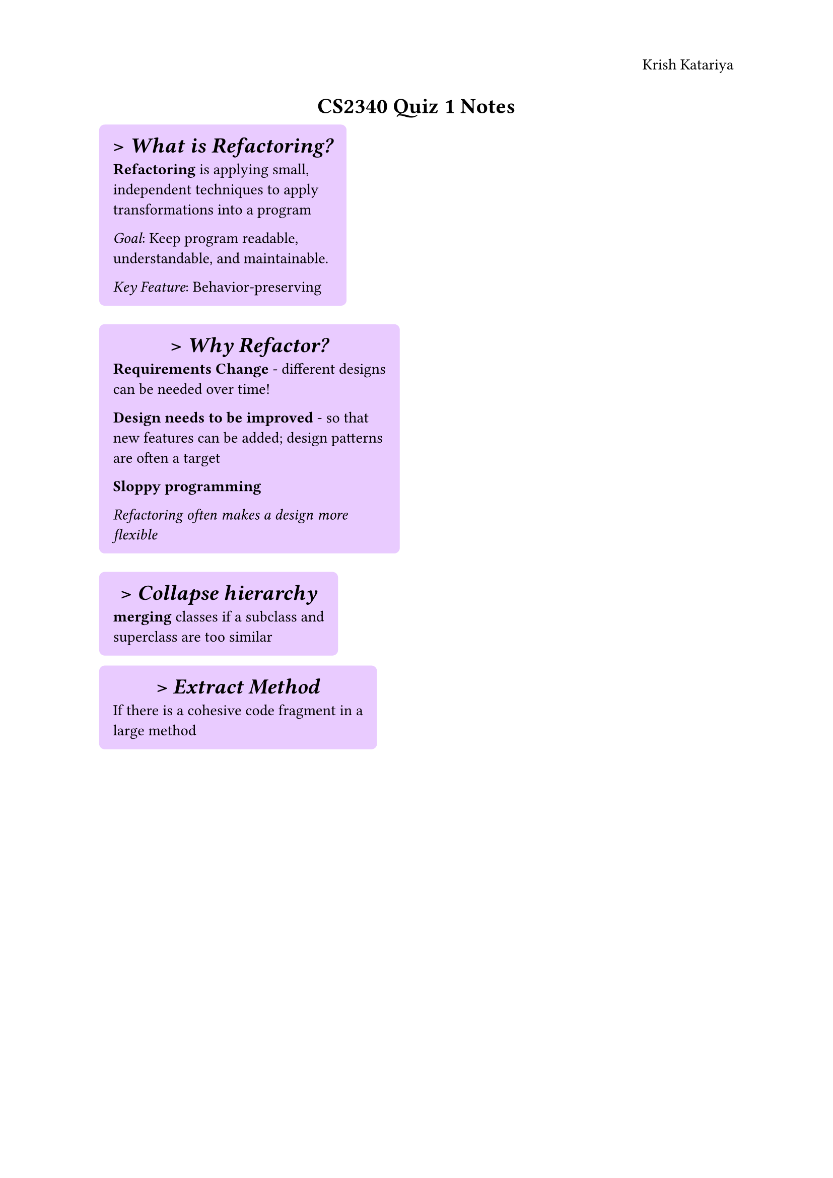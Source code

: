 #set text(
  size: 11pt,
  font: "Times New Roman"
)
#set page(
  header: align(right)[
    Krish Katariya
  ]
)

#align(center)[
  = CS2340 Quiz 1 Notes
]

#show heading: it => [
  #set align(center)
  #set text(font: "Inria Serif")
  > #emph(it.body) 
]


#box(
  columns(2)[
    #box(
      radius: 4pt,
      inset: 10pt,
      fill: rgb("#E9CBFF"),
      [
        = What is Refactoring?
        *Refactoring* is applying small, independent techniques to apply transformations into a program

        _Goal_: Keep program readable, understandable, and maintainable.

        _Key Feature_: Behavior-preserving
      ]
    )
  ]
)

#box(
  columns(2)[
    #box(
      radius: 4pt,
      inset: 10pt,
      fill: rgb("#E9CBFF"),
      [
        = Why Refactor?
        * Requirements Change* - different designs can be needed over time!

        * Design needs to be improved* - so that new features can be added; design patterns are often a target   

        * Sloppy programming *

        _Refactoring often makes a design more flexible_    
      ]
    )
  ]
)

#box(
  columns(2)[
    #box(
      radius: 4pt,
      inset: 10pt,
      fill: rgb("#e9cbff"),
      [
        = Collapse hierarchy
        *merging* classes if a subclass and superclass are too similar

      ]
    )
  ]
)
#box(
  columns(2)[
    #box(
      radius: 4pt,
      inset: 10pt,
      fill: rgb("#e9cbff"),
      [
        = Extract Method
        If there is a cohesive code fragment in a large method

      ]
    )
  ]
)

